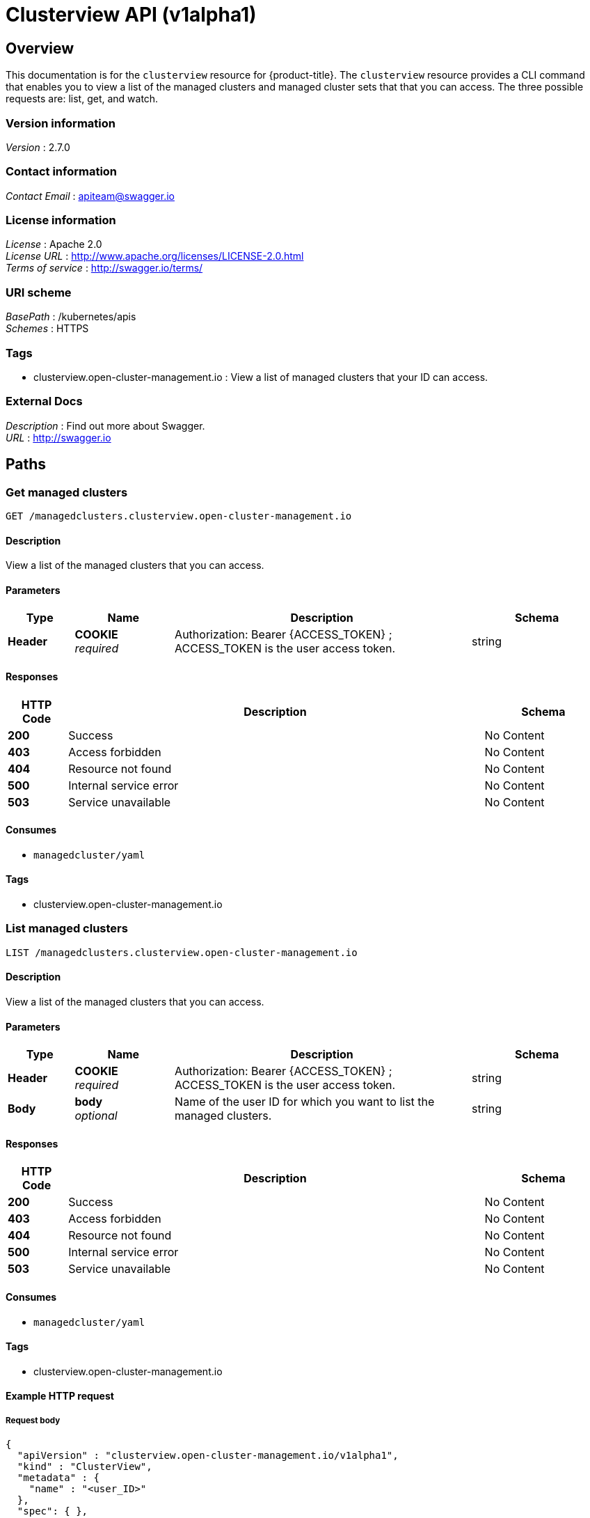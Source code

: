 [#clusterview-api]
= Clusterview API (v1alpha1)

[[_rhacm-docs_apis_clusterview_jsonoverview]]
== Overview
This documentation is for the `clusterview` resource for {product-title}. The `clusterview` resource provides a CLI command that enables you to view a list of the managed clusters and managed cluster sets that that you can access. The three possible requests are: list, get, and watch.


=== Version information
[%hardbreaks]
__Version__ : 2.7.0


=== Contact information
[%hardbreaks]
__Contact Email__ : apiteam@swagger.io


=== License information
[%hardbreaks]
__License__ : Apache 2.0
__License URL__ : http://www.apache.org/licenses/LICENSE-2.0.html
__Terms of service__ : http://swagger.io/terms/


=== URI scheme
[%hardbreaks]
__BasePath__ : /kubernetes/apis
__Schemes__ : HTTPS


=== Tags

* clusterview.open-cluster-management.io : View a list of managed clusters that your ID can access.


=== External Docs
[%hardbreaks]
__Description__ : Find out more about Swagger.
__URL__ : http://swagger.io




[[_rhacm-docs_apis_clusterview_jsonpaths]]
== Paths

[[_rhacm-docs_apis_clusterview_jsongetclusterview]]
=== Get managed clusters
....
GET /managedclusters.clusterview.open-cluster-management.io
....


==== Description
View a list of the managed clusters that you can access. 


==== Parameters

[options="header", cols=".^2a,.^3a,.^9a,.^4a"]
|===
|Type|Name|Description|Schema
|**Header**|**COOKIE** +
__required__|Authorization: Bearer {ACCESS_TOKEN} ; ACCESS_TOKEN is the user access token.|string
|===


==== Responses

[options="header", cols=".^2a,.^14a,.^4a"]
|===
|HTTP Code|Description|Schema
|**200**|Success|No Content
|**403**|Access forbidden|No Content
|**404**|Resource not found|No Content
|**500**|Internal service error|No Content
|**503**|Service unavailable|No Content
|===


==== Consumes

* `managedcluster/yaml`


==== Tags

* clusterview.open-cluster-management.io


[[_rhacm-docs_apis_clusterview_jsonlistclusterview]]
=== List managed clusters
....
LIST /managedclusters.clusterview.open-cluster-management.io
....


==== Description
View a list of the managed clusters that you can access.


==== Parameters

[options="header", cols=".^2a,.^3a,.^9a,.^4a"]
|===
|Type|Name|Description|Schema
|**Header**|**COOKIE** +
__required__|Authorization: Bearer {ACCESS_TOKEN} ; ACCESS_TOKEN is the user access token.|string
|**Body**|**body** +
__optional__| Name of the user ID for which you want to list the managed clusters. |string
|===


==== Responses

[options="header", cols=".^2a,.^14a,.^4a"]
|===
|HTTP Code|Description|Schema
|**200**|Success|No Content
|**403**|Access forbidden|No Content
|**404**|Resource not found|No Content
|**500**|Internal service error|No Content
|**503**|Service unavailable|No Content
|===


==== Consumes

* `managedcluster/yaml`


==== Tags

* clusterview.open-cluster-management.io


==== Example HTTP request

===== Request body
[source,json]
----
{
  "apiVersion" : "clusterview.open-cluster-management.io/v1alpha1",
  "kind" : "ClusterView",
  "metadata" : {
    "name" : "<user_ID>"
  },
  "spec": { },
  "status" : { }
}
----


[[_rhacm-docs_apis_clusterview_jsonwatchclusterview]]
=== Watch the managed cluster sets
....
WATCH /managedclusters.clusterview.open-cluster-management.io
....


==== Description
Watch the managed clusters that you can access.


==== Parameters

[options="header", cols=".^2a,.^3a,.^9a,.^4a"]
|===
|Type|Name|Description|Schema
|**Header**|**COOKIE** +
__required__|Authorization: Bearer {ACCESS_TOKEN} ; ACCESS_TOKEN is the user access token.|string
|**Path**|**clusterview_name** +
__optional__|Name of the user ID that you want to watch.|string
|===


==== Responses

[options="header", cols=".^2a,.^14a,.^4a"]
|===
|HTTP Code|Description|Schema
|**200**|Success|No Content
|**403**|Access forbidden|No Content
|**404**|Resource not found|No Content
|**500**|Internal service error|No Content
|**503**|Service unavailable|No Content
|===


[[_rhacm-docs_apis_clusterview_jsongetclusterviewset]]
=== List the managed cluster sets.
....
GET /managedclustersets.clusterview.open-cluster-management.io
....


==== Description
List the managed clusters that you can access.


==== Parameters

[options="header", cols=".^2a,.^3a,.^9a,.^4a"]
|===
|Type|Name|Description|Schema
|**Header**|**COOKIE** +
__required__|Authorization: Bearer {ACCESS_TOKEN} ; ACCESS_TOKEN is the user access token.|string
|**Path**|**clusterview_name** +
__optional__|Name of the user ID that you want to watch.|string
|===


==== Responses

[options="header", cols=".^2a,.^14a,.^4a"]
|===
|HTTP Code|Description|Schema
|**200**|Success|No Content
|**403**|Access forbidden|No Content
|**404**|Resource not found|No Content
|**500**|Internal service error|No Content
|**503**|Service unavailable|No Content
|===

[[_rhacm-docs_apis_clusterview_jsonlistclusterviewset]]
=== List the managed cluster sets.
....
LIST /managedclustersets.clusterview.open-cluster-management.io
....


==== Description
List the managed clusters that you can access.


==== Parameters

[options="header", cols=".^2a,.^3a,.^9a,.^4a"]
|===
|Type|Name|Description|Schema
|**Header**|**COOKIE** +
__required__|Authorization: Bearer {ACCESS_TOKEN} ; ACCESS_TOKEN is the user access token.|string
|**Path**|**clusterview_name** +
__optional__|Name of the user ID that you want to watch.|string
|===


==== Responses

[options="header", cols=".^2a,.^14a,.^4a"]
|===
|HTTP Code|Description|Schema
|**200**|Success|No Content
|**403**|Access forbidden|No Content
|**404**|Resource not found|No Content
|**500**|Internal service error|No Content
|**503**|Service unavailable|No Content
|===


[[_rhacm-docs_apis_clusterview_jsonwatchclusterviewset]]
=== Watch the managed cluster sets.
....
WATCH /managedclustersets.clusterview.open-cluster-management.io
....


==== Description
Watch the managed clusters that you can access.


==== Parameters

[options="header", cols=".^2a,.^3a,.^9a,.^4a"]
|===
|Type|Name|Description|Schema
|**Header**|**COOKIE** +
__required__|Authorization: Bearer {ACCESS_TOKEN} ; ACCESS_TOKEN is the user access token.|string
|**Path**|**clusterview_name** +
__optional__|Name of the user ID that you want to watch.|string
|===


==== Responses

[options="header", cols=".^2a,.^14a,.^4a"]
|===
|HTTP Code|Description|Schema
|**200**|Success|No Content
|**403**|Access forbidden|No Content
|**404**|Resource not found|No Content
|**500**|Internal service error|No Content
|**503**|Service unavailable|No Content
|===